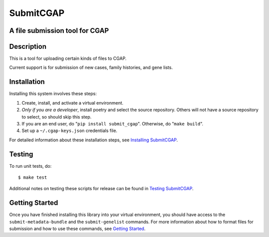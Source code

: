 ==========
SubmitCGAP
==========


A file submission tool for CGAP
===============================

.. image:: https://github.com/smaht-dac/submitr/actions/workflows/main.yml/badge.svg
     :target: https://github.com/smaht-dac/submitr/actions
     :alt: Build Status

.. image:: https://coveralls.io/repos/github/dbmi-bgm/submitr/badge.svg
     :target: https://coveralls.io/github/smaht-dac/submitr
     :alt: Coverage

.. image:: https://readthedocs.org/projects/submitr/badge/?version=latest
    :target: https://submitr.readthedocs.io/en/latest/?badge=latest
    :alt: Documentation Status


Description
===========

This is a tool for uploading certain kinds of files to CGAP.

Current support is for submission of new cases, family histories, and gene lists.


Installation
============

Installing this system involves these steps:

1. Create, install, and activate a virtual environment.
2. *Only if you are a developer*, install poetry and select the source repository.
   Others will not have a source repository to select,
   so should skip this step.
3. If you are an end user, do "``pip install submit_cgap``".
   Otherwise, do "``make build``".
4. Set up a ``~/.cgap-keys.json`` credentials file.

For detailed information about these installation steps, see
`Installing SubmitCGAP <https://submitcgap.readthedocs.io/en/latest/installation.html>`_.


Testing
=======

To run unit tests, do::

   $ make test

Additional notes on testing these scripts for release can be found in
`Testing SubmitCGAP <TESTING.rst>`__.


Getting Started
===============

Once you have finished installing this library into your virtual environment,
you should have access to the ``submit-metadata-bundle`` and the ``submit-genelist``
commands. For more information about how to format files for submission and how to
use these commands, see `Getting Started <https://submitcgap.readthedocs.io/en/latest/getting_started.html>`_.
